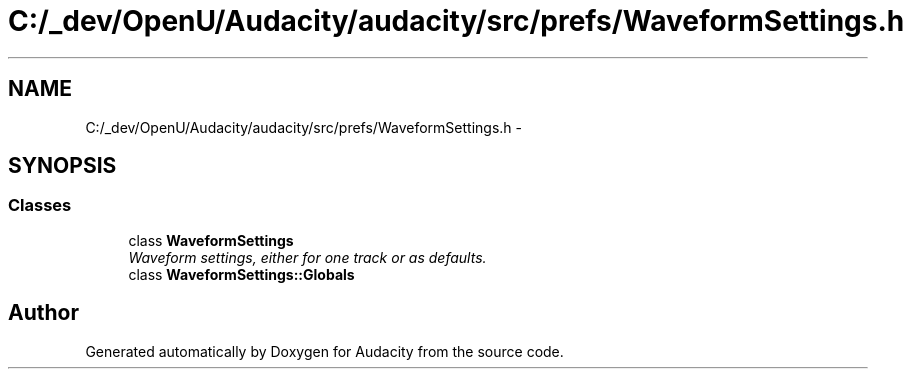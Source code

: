 .TH "C:/_dev/OpenU/Audacity/audacity/src/prefs/WaveformSettings.h" 3 "Thu Apr 28 2016" "Audacity" \" -*- nroff -*-
.ad l
.nh
.SH NAME
C:/_dev/OpenU/Audacity/audacity/src/prefs/WaveformSettings.h \- 
.SH SYNOPSIS
.br
.PP
.SS "Classes"

.in +1c
.ti -1c
.RI "class \fBWaveformSettings\fP"
.br
.RI "\fIWaveform settings, either for one track or as defaults\&. \fP"
.ti -1c
.RI "class \fBWaveformSettings::Globals\fP"
.br
.in -1c
.SH "Author"
.PP 
Generated automatically by Doxygen for Audacity from the source code\&.
